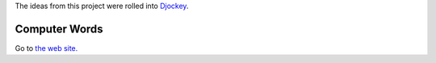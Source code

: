 The ideas from this project were rolled into `Djockey <https://steveasleep.com/djockey/>`_.

Computer Words
==============

Go to `the web site. <http://steveasleep.com/computerwords>`_
